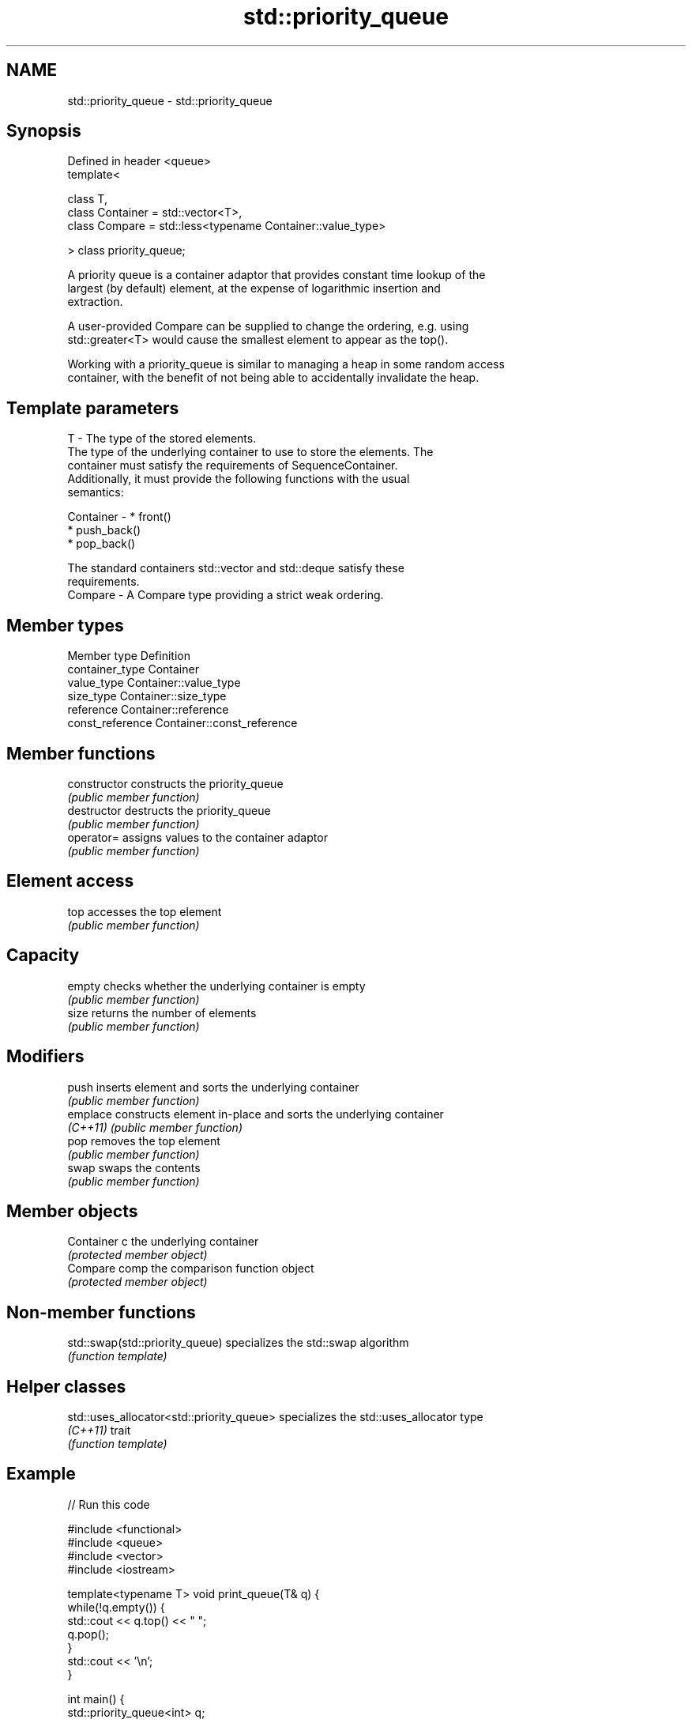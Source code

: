 .TH std::priority_queue 3 "Nov 25 2015" "2.1 | http://cppreference.com" "C++ Standard Libary"
.SH NAME
std::priority_queue \- std::priority_queue

.SH Synopsis
   Defined in header <queue>
   template<

       class T,
       class Container = std::vector<T>,
       class Compare = std::less<typename Container::value_type>

   > class priority_queue;

   A priority queue is a container adaptor that provides constant time lookup of the
   largest (by default) element, at the expense of logarithmic insertion and
   extraction.

   A user-provided Compare can be supplied to change the ordering, e.g. using
   std::greater<T> would cause the smallest element to appear as the top().

   Working with a priority_queue is similar to managing a heap in some random access
   container, with the benefit of not being able to accidentally invalidate the heap.

.SH Template parameters

   T         - The type of the stored elements.
               The type of the underlying container to use to store the elements. The
               container must satisfy the requirements of SequenceContainer.
               Additionally, it must provide the following functions with the usual
               semantics:

   Container -   * front()
                 * push_back()
                 * pop_back()

               The standard containers std::vector and std::deque satisfy these
               requirements.
   Compare   - A Compare type providing a strict weak ordering.

.SH Member types

   Member type     Definition
   container_type  Container 
   value_type      Container::value_type 
   size_type       Container::size_type 
   reference       Container::reference 
   const_reference Container::const_reference 

.SH Member functions

   constructor   constructs the priority_queue
                 \fI(public member function)\fP 
   destructor    destructs the priority_queue
                 \fI(public member function)\fP 
   operator=     assigns values to the container adaptor
                 \fI(public member function)\fP 
.SH Element access
   top           accesses the top element
                 \fI(public member function)\fP 
.SH Capacity
   empty         checks whether the underlying container is empty
                 \fI(public member function)\fP 
   size          returns the number of elements
                 \fI(public member function)\fP 
.SH Modifiers
   push          inserts element and sorts the underlying container
                 \fI(public member function)\fP 
   emplace       constructs element in-place and sorts the underlying container
   \fI(C++11)\fP       \fI(public member function)\fP 
   pop           removes the top element
                 \fI(public member function)\fP 
   swap          swaps the contents
                 \fI(public member function)\fP 
.SH Member objects
   Container c   the underlying container
                 \fI(protected member object)\fP 
   Compare comp  the comparison function object
                 \fI(protected member object)\fP

.SH Non-member functions

   std::swap(std::priority_queue) specializes the std::swap algorithm
                                  \fI(function template)\fP 

.SH Helper classes

   std::uses_allocator<std::priority_queue> specializes the std::uses_allocator type
   \fI(C++11)\fP                                  trait
                                            \fI(function template)\fP 

.SH Example

   
// Run this code

 #include <functional>
 #include <queue>
 #include <vector>
 #include <iostream>
  
 template<typename T> void print_queue(T& q) {
     while(!q.empty()) {
         std::cout << q.top() << " ";
         q.pop();
     }
     std::cout << '\\n';
 }
  
 int main() {
     std::priority_queue<int> q;
  
     for(int n : {1,8,5,6,3,4,0,9,3,2})
         q.push(n);
  
     print_queue(q);
  
     std::priority_queue<int, std::vector<int>, std::greater<int> > q2;
  
     for(int n : {1,8,5,6,3,4,0,9,3,2})
         q2.push(n);
  
     print_queue(q2);
 }

.SH Output:

 9 8 6 5 4 3 3 2 1 0
 0 1 2 3 3 4 5 6 8 9
